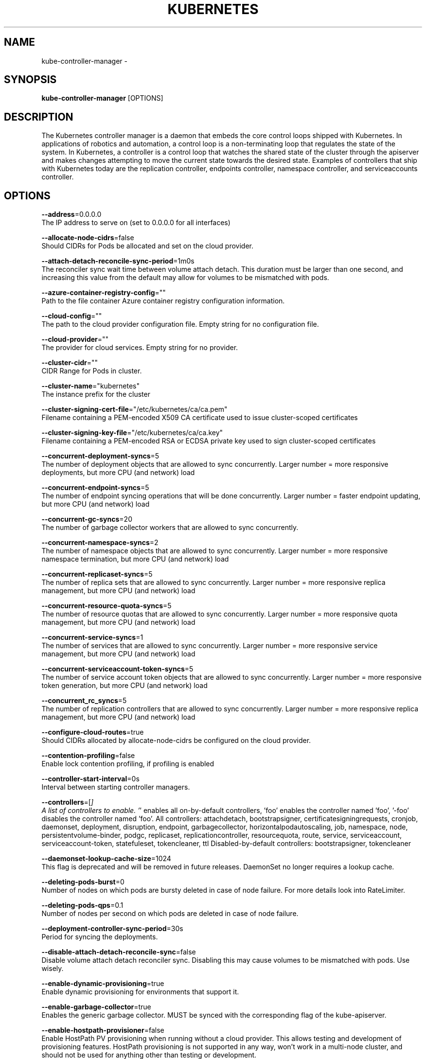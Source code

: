 .TH "KUBERNETES" "1" " kubernetes User Manuals" "Eric Paris" "Jan 2015"  ""


.SH NAME
.PP
kube\-controller\-manager \-


.SH SYNOPSIS
.PP
\fBkube\-controller\-manager\fP [OPTIONS]


.SH DESCRIPTION
.PP
The Kubernetes controller manager is a daemon that embeds
the core control loops shipped with Kubernetes. In applications of robotics and
automation, a control loop is a non\-terminating loop that regulates the state of
the system. In Kubernetes, a controller is a control loop that watches the shared
state of the cluster through the apiserver and makes changes attempting to move the
current state towards the desired state. Examples of controllers that ship with
Kubernetes today are the replication controller, endpoints controller, namespace
controller, and serviceaccounts controller.


.SH OPTIONS
.PP
\fB\-\-address\fP=0.0.0.0
    The IP address to serve on (set to 0.0.0.0 for all interfaces)

.PP
\fB\-\-allocate\-node\-cidrs\fP=false
    Should CIDRs for Pods be allocated and set on the cloud provider.

.PP
\fB\-\-attach\-detach\-reconcile\-sync\-period\fP=1m0s
    The reconciler sync wait time between volume attach detach. This duration must be larger than one second, and increasing this value from the default may allow for volumes to be mismatched with pods.

.PP
\fB\-\-azure\-container\-registry\-config\fP=""
    Path to the file container Azure container registry configuration information.

.PP
\fB\-\-cloud\-config\fP=""
    The path to the cloud provider configuration file.  Empty string for no configuration file.

.PP
\fB\-\-cloud\-provider\fP=""
    The provider for cloud services.  Empty string for no provider.

.PP
\fB\-\-cluster\-cidr\fP=""
    CIDR Range for Pods in cluster.

.PP
\fB\-\-cluster\-name\fP="kubernetes"
    The instance prefix for the cluster

.PP
\fB\-\-cluster\-signing\-cert\-file\fP="/etc/kubernetes/ca/ca.pem"
    Filename containing a PEM\-encoded X509 CA certificate used to issue cluster\-scoped certificates

.PP
\fB\-\-cluster\-signing\-key\-file\fP="/etc/kubernetes/ca/ca.key"
    Filename containing a PEM\-encoded RSA or ECDSA private key used to sign cluster\-scoped certificates

.PP
\fB\-\-concurrent\-deployment\-syncs\fP=5
    The number of deployment objects that are allowed to sync concurrently. Larger number = more responsive deployments, but more CPU (and network) load

.PP
\fB\-\-concurrent\-endpoint\-syncs\fP=5
    The number of endpoint syncing operations that will be done concurrently. Larger number = faster endpoint updating, but more CPU (and network) load

.PP
\fB\-\-concurrent\-gc\-syncs\fP=20
    The number of garbage collector workers that are allowed to sync concurrently.

.PP
\fB\-\-concurrent\-namespace\-syncs\fP=2
    The number of namespace objects that are allowed to sync concurrently. Larger number = more responsive namespace termination, but more CPU (and network) load

.PP
\fB\-\-concurrent\-replicaset\-syncs\fP=5
    The number of replica sets that are allowed to sync concurrently. Larger number = more responsive replica management, but more CPU (and network) load

.PP
\fB\-\-concurrent\-resource\-quota\-syncs\fP=5
    The number of resource quotas that are allowed to sync concurrently. Larger number = more responsive quota management, but more CPU (and network) load

.PP
\fB\-\-concurrent\-service\-syncs\fP=1
    The number of services that are allowed to sync concurrently. Larger number = more responsive service management, but more CPU (and network) load

.PP
\fB\-\-concurrent\-serviceaccount\-token\-syncs\fP=5
    The number of service account token objects that are allowed to sync concurrently. Larger number = more responsive token generation, but more CPU (and network) load

.PP
\fB\-\-concurrent\_rc\_syncs\fP=5
    The number of replication controllers that are allowed to sync concurrently. Larger number = more responsive replica management, but more CPU (and network) load

.PP
\fB\-\-configure\-cloud\-routes\fP=true
    Should CIDRs allocated by allocate\-node\-cidrs be configured on the cloud provider.

.PP
\fB\-\-contention\-profiling\fP=false
    Enable lock contention profiling, if profiling is enabled

.PP
\fB\-\-controller\-start\-interval\fP=0s
    Interval between starting controller managers.

.PP
\fB\-\-controllers\fP=[\fI]
    A list of controllers to enable.  '\fP' enables all on\-by\-default controllers, 'foo' enables the controller named 'foo', '\-foo' disables the controller named 'foo'.
All controllers: attachdetach, bootstrapsigner, certificatesigningrequests, cronjob, daemonset, deployment, disruption, endpoint, garbagecollector, horizontalpodautoscaling, job, namespace, node, persistentvolume\-binder, podgc, replicaset, replicationcontroller, resourcequota, route, service, serviceaccount, serviceaccount\-token, statefuleset, tokencleaner, ttl
Disabled\-by\-default controllers: bootstrapsigner, tokencleaner

.PP
\fB\-\-daemonset\-lookup\-cache\-size\fP=1024
    This flag is deprecated and will be removed in future releases. DaemonSet no longer requires a lookup cache.

.PP
\fB\-\-deleting\-pods\-burst\fP=0
    Number of nodes on which pods are bursty deleted in case of node failure. For more details look into RateLimiter.

.PP
\fB\-\-deleting\-pods\-qps\fP=0.1
    Number of nodes per second on which pods are deleted in case of node failure.

.PP
\fB\-\-deployment\-controller\-sync\-period\fP=30s
    Period for syncing the deployments.

.PP
\fB\-\-disable\-attach\-detach\-reconcile\-sync\fP=false
    Disable volume attach detach reconciler sync. Disabling this may cause volumes to be mismatched with pods. Use wisely.

.PP
\fB\-\-enable\-dynamic\-provisioning\fP=true
    Enable dynamic provisioning for environments that support it.

.PP
\fB\-\-enable\-garbage\-collector\fP=true
    Enables the generic garbage collector. MUST be synced with the corresponding flag of the kube\-apiserver.

.PP
\fB\-\-enable\-hostpath\-provisioner\fP=false
    Enable HostPath PV provisioning when running without a cloud provider. This allows testing and development of provisioning features.  HostPath provisioning is not supported in any way, won't work in a multi\-node cluster, and should not be used for anything other than testing or development.

.PP
\fB\-\-enable\-taint\-manager\fP=true
    WARNING: Beta feature. If set to true enables NoExecute Taints and will evict all not\-tolerating Pod running on Nodes tainted with this kind of Taints.

.PP
\fB\-\-feature\-gates\fP=
    A set of key=value pairs that describe feature gates for alpha/experimental features. Options are:
Accelerators=true|false (ALPHA \- default=false)
AffinityInAnnotations=true|false (ALPHA \- default=false)
AllAlpha=true|false (ALPHA \- default=false)
AllowExtTrafficLocalEndpoints=true|false (BETA \- default=true)
AppArmor=true|false (BETA \- default=true)
DynamicKubeletConfig=true|false (ALPHA \- default=false)
DynamicVolumeProvisioning=true|false (ALPHA \- default=true)
ExperimentalCriticalPodAnnotation=true|false (ALPHA \- default=false)
ExperimentalHostUserNamespaceDefaulting=true|false (BETA \- default=false)
StreamingProxyRedirects=true|false (BETA \- default=true)
TaintBasedEvictions=true|false (ALPHA \- default=false)

.PP
\fB\-\-flex\-volume\-plugin\-dir\fP="/usr/libexec/kubernetes/kubelet\-plugins/volume/exec/"
    Full path of the directory in which the flex volume plugin should search for additional third party volume plugins.

.PP
\fB\-\-google\-json\-key\fP=""
    The Google Cloud Platform Service Account JSON Key to use for authentication.

.PP
\fB\-\-horizontal\-pod\-autoscaler\-sync\-period\fP=30s
    The period for syncing the number of pods in horizontal pod autoscaler.

.PP
\fB\-\-horizontal\-pod\-autoscaler\-use\-rest\-clients\fP=false
    WARNING: alpha feature.  If set to true, causes the horizontal pod autoscaler controller to use REST clients through the kube\-aggregator, instead of using the legacy metrics client through the API server proxy.  This is required for custom metrics support in the horizonal pod autoscaler.

.PP
\fB\-\-insecure\-experimental\-approve\-all\-kubelet\-csrs\-for\-group\fP=""
    The group for which the controller\-manager will auto approve all CSRs for kubelet client certificates.

.PP
\fB\-\-kube\-api\-burst\fP=30
    Burst to use while talking with kubernetes apiserver

.PP
\fB\-\-kube\-api\-content\-type\fP="application/vnd.kubernetes.protobuf"
    Content type of requests sent to apiserver.

.PP
\fB\-\-kube\-api\-qps\fP=20
    QPS to use while talking with kubernetes apiserver

.PP
\fB\-\-kubeconfig\fP=""
    Path to kubeconfig file with authorization and master location information.

.PP
\fB\-\-large\-cluster\-size\-threshold\fP=50
    Number of nodes from which NodeController treats the cluster as large for the eviction logic purposes. \-\-secondary\-node\-eviction\-rate is implicitly overridden to 0 for clusters this size or smaller.

.PP
\fB\-\-leader\-elect\fP=true
    Start a leader election client and gain leadership before executing the main loop. Enable this when running replicated components for high availability.

.PP
\fB\-\-leader\-elect\-lease\-duration\fP=15s
    The duration that non\-leader candidates will wait after observing a leadership renewal until attempting to acquire leadership of a led but unrenewed leader slot. This is effectively the maximum duration that a leader can be stopped before it is replaced by another candidate. This is only applicable if leader election is enabled.

.PP
\fB\-\-leader\-elect\-renew\-deadline\fP=10s
    The interval between attempts by the acting master to renew a leadership slot before it stops leading. This must be less than or equal to the lease duration. This is only applicable if leader election is enabled.

.PP
\fB\-\-leader\-elect\-retry\-period\fP=2s
    The duration the clients should wait between attempting acquisition and renewal of a leadership. This is only applicable if leader election is enabled.

.PP
\fB\-\-master\fP=""
    The address of the Kubernetes API server (overrides any value in kubeconfig)

.PP
\fB\-\-min\-resync\-period\fP=12h0m0s
    The resync period in reflectors will be random between MinResyncPeriod and 2*MinResyncPeriod

.PP
\fB\-\-namespace\-sync\-period\fP=5m0s
    The period for syncing namespace life\-cycle updates

.PP
\fB\-\-node\-cidr\-mask\-size\fP=24
    Mask size for node cidr in cluster.

.PP
\fB\-\-node\-eviction\-rate\fP=0.1
    Number of nodes per second on which pods are deleted in case of node failure when a zone is healthy (see \-\-unhealthy\-zone\-threshold for definition of healthy/unhealthy). Zone refers to entire cluster in non\-multizone clusters.

.PP
\fB\-\-node\-monitor\-grace\-period\fP=40s
    Amount of time which we allow running Node to be unresponsive before marking it unhealthy. Must be N times more than kubelet's nodeStatusUpdateFrequency, where N means number of retries allowed for kubelet to post node status.

.PP
\fB\-\-node\-monitor\-period\fP=5s
    The period for syncing NodeStatus in NodeController.

.PP
\fB\-\-node\-startup\-grace\-period\fP=1m0s
    Amount of time which we allow starting Node to be unresponsive before marking it unhealthy.

.PP
\fB\-\-node\-sync\-period\fP=0s
    This flag is deprecated and will be removed in future releases. See node\-monitor\-period for Node health checking or route\-reconciliation\-period for cloud provider's route configuration settings.

.PP
\fB\-\-pod\-eviction\-timeout\fP=5m0s
    The grace period for deleting pods on failed nodes.

.PP
\fB\-\-port\fP=10252
    The port that the controller\-manager's http service runs on

.PP
\fB\-\-profiling\fP=true
    Enable profiling via web interface host:port/debug/pprof/

.PP
\fB\-\-pv\-recycler\-increment\-timeout\-nfs\fP=30
    the increment of time added per Gi to ActiveDeadlineSeconds for an NFS scrubber pod

.PP
\fB\-\-pv\-recycler\-minimum\-timeout\-hostpath\fP=60
    The minimum ActiveDeadlineSeconds to use for a HostPath Recycler pod.  This is for development and testing only and will not work in a multi\-node cluster.

.PP
\fB\-\-pv\-recycler\-minimum\-timeout\-nfs\fP=300
    The minimum ActiveDeadlineSeconds to use for an NFS Recycler pod

.PP
\fB\-\-pv\-recycler\-pod\-template\-filepath\-hostpath\fP=""
    The file path to a pod definition used as a template for HostPath persistent volume recycling. This is for development and testing only and will not work in a multi\-node cluster.

.PP
\fB\-\-pv\-recycler\-pod\-template\-filepath\-nfs\fP=""
    The file path to a pod definition used as a template for NFS persistent volume recycling

.PP
\fB\-\-pv\-recycler\-timeout\-increment\-hostpath\fP=30
    the increment of time added per Gi to ActiveDeadlineSeconds for a HostPath scrubber pod.  This is for development and testing only and will not work in a multi\-node cluster.

.PP
\fB\-\-pvclaimbinder\-sync\-period\fP=15s
    The period for syncing persistent volumes and persistent volume claims

.PP
\fB\-\-register\-retry\-count\fP=10
    The number of retries for initial node registration.  Retry interval equals node\-sync\-period.

.PP
\fB\-\-replicaset\-lookup\-cache\-size\fP=4096
    This flag is deprecated and will be removed in future releases. ReplicaSet no longer requires a lookup cache.

.PP
\fB\-\-replication\-controller\-lookup\-cache\-size\fP=4096
    This flag is deprecated and will be removed in future releases. ReplicationController no longer requires a lookup cache.

.PP
\fB\-\-resource\-quota\-sync\-period\fP=5m0s
    The period for syncing quota usage status in the system

.PP
\fB\-\-root\-ca\-file\fP=""
    If set, this root certificate authority will be included in service account's token secret. This must be a valid PEM\-encoded CA bundle.

.PP
\fB\-\-route\-reconciliation\-period\fP=10s
    The period for reconciling routes created for Nodes by cloud provider.

.PP
\fB\-\-secondary\-node\-eviction\-rate\fP=0.01
    Number of nodes per second on which pods are deleted in case of node failure when a zone is unhealthy (see \-\-unhealthy\-zone\-threshold for definition of healthy/unhealthy). Zone refers to entire cluster in non\-multizone clusters. This value is implicitly overridden to 0 if the cluster size is smaller than \-\-large\-cluster\-size\-threshold.

.PP
\fB\-\-service\-account\-private\-key\-file\fP=""
    Filename containing a PEM\-encoded private RSA or ECDSA key used to sign service account tokens.

.PP
\fB\-\-service\-cluster\-ip\-range\fP=""
    CIDR Range for Services in cluster.

.PP
\fB\-\-service\-sync\-period\fP=5m0s
    The period for syncing services with their external load balancers

.PP
\fB\-\-terminated\-pod\-gc\-threshold\fP=12500
    Number of terminated pods that can exist before the terminated pod garbage collector starts deleting terminated pods. If <= 0, the terminated pod garbage collector is disabled.

.PP
\fB\-\-unhealthy\-zone\-threshold\fP=0.55
    Fraction of Nodes in a zone which needs to be not Ready (minimum 3) for zone to be treated as unhealthy.

.PP
\fB\-\-use\-service\-account\-credentials\fP=false
    If true, use individual service account credentials for each controller.


.SH HISTORY
.PP
January 2015, Originally compiled by Eric Paris (eparis at redhat dot com) based on the kubernetes source material, but hopefully they have been automatically generated since!

